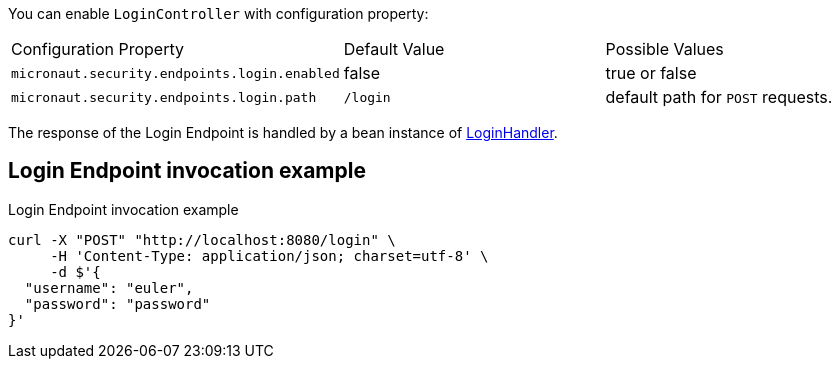 You can enable `LoginController` with configuration property:

|===

| Configuration Property | Default Value | Possible Values

| `micronaut.security.endpoints.login.enabled` | false | true or false
| `micronaut.security.endpoints.login.path` | `/login` | default path for `POST` requests.

|===

The response of the Login Endpoint is handled by a bean instance of link:{api}/io/micronaut/security/handlers/LoginHandler.html[LoginHandler].

== Login Endpoint invocation example

[source, bash]
.Login Endpoint invocation example
----
curl -X "POST" "http://localhost:8080/login" \
     -H 'Content-Type: application/json; charset=utf-8' \
     -d $'{
  "username": "euler",
  "password": "password"
}'
----
